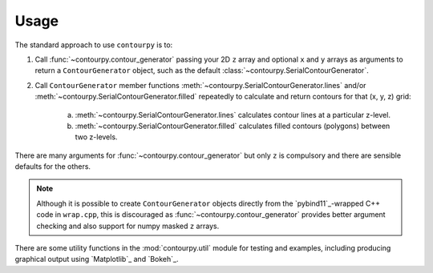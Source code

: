 Usage
=====

The standard approach to use ``contourpy`` is to:

#. Call :func:`~contourpy.contour_generator` passing your 2D ``z`` array and optional ``x`` and ``y``
   arrays as arguments to return a ``ContourGenerator`` object, such as the default
   :class:`~contourpy.SerialContourGenerator`.

#. Call ``ContourGenerator`` member functions :meth:`~contourpy.SerialContourGenerator.lines` and/or
   :meth:`~contourpy.SerialContourGenerator.filled` repeatedly to calculate and return contours for
   that (x, y, z) grid:

    a. :meth:`~contourpy.SerialContourGenerator.lines` calculates contour lines at a particular
       z-level.

    b. :meth:`~contourpy.SerialContourGenerator.filled` calculates filled contours (polygons)
       between two z-levels.

There are many arguments for :func:`~contourpy.contour_generator` but only ``z`` is compulsory and
there are sensible defaults for the others.

.. note::

   Although it is possible to create ``ContourGenerator`` objects directly from the
   `pybind11`_-wrapped C++ code in ``wrap.cpp``, this is discouraged as
   :func:`~contourpy.contour_generator` provides better argument checking and also support for
   numpy masked ``z`` arrays.

There are some utility functions in the :mod:`contourpy.util` module for testing and examples,
including producing graphical output using `Matplotlib`_ and `Bokeh`_.
